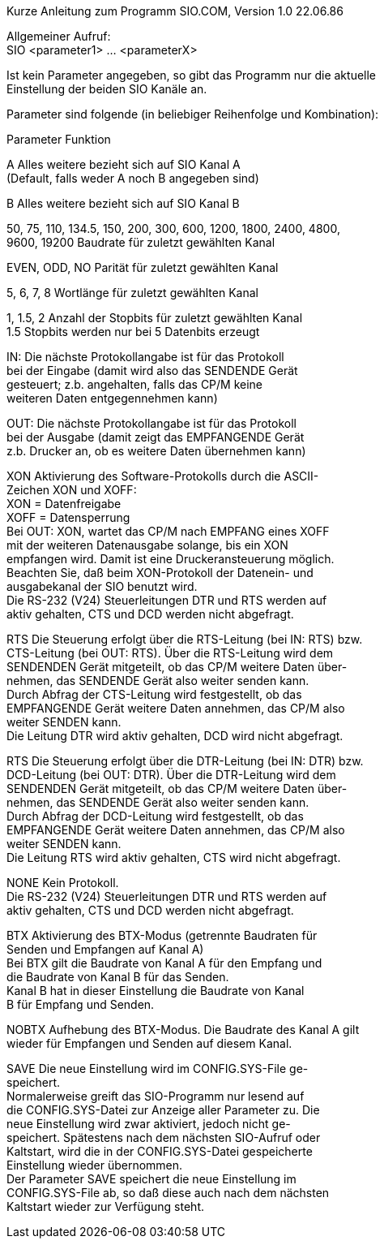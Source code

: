 Kurze Anleitung zum Programm SIO.COM, Version 1.0 22.06.86

Allgemeiner Aufruf: +
SIO <parameter1> ... <parameterX>

Ist kein Parameter angegeben, so gibt das Programm nur die aktuelle +
Einstellung der beiden SIO Kanäle an.

Parameter sind folgende (in beliebiger Reihenfolge und Kombination):

Parameter	Funktion

A 		Alles weitere bezieht sich auf SIO Kanal A +
		(Default, falls weder A noch B angegeben sind)

B		Alles weitere bezieht sich auf SIO Kanal B

50, 75, 110, 134.5, 150, 200, 300, 600, 1200, 1800, 2400, 4800, +
9600, 19200	Baudrate für zuletzt gewählten Kanal

EVEN, ODD, NO	Parität für zuletzt gewählten Kanal

5, 6, 7, 8	Wortlänge für zuletzt gewählten Kanal

1, 1.5, 2	Anzahl der Stopbits für zuletzt gewählten Kanal +
		1.5 Stopbits werden nur bei 5 Datenbits erzeugt

IN:		Die nächste Protokollangabe ist für das Protokoll +
		bei der Eingabe (damit wird also das SENDENDE Gerät +
		gesteuert; z.b. angehalten, falls das CP/M keine +
		weiteren Daten entgegennehmen kann)

OUT:		Die nächste Protokollangabe ist für das Protokoll +
		bei der Ausgabe (damit zeigt das EMPFANGENDE Gerät +
		z.b. Drucker an, ob es weitere Daten übernehmen kann)

XON		Aktivierung des Software-Protokolls durch die ASCII- +
		Zeichen XON und XOFF: +
		XON = Datenfreigabe +
		XOFF = Datensperrung +
		Bei OUT: XON, wartet das CP/M nach EMPFANG eines XOFF +
		mit der weiteren Datenausgabe solange, bis ein XON +
		empfangen wird. Damit ist eine Druckeransteuerung möglich. +
		Beachten Sie, daß beim XON-Protokoll der Datenein- und +
		ausgabekanal der SIO benutzt wird. +
		Die RS-232 (V24) Steuerleitungen DTR und RTS werden auf +
		aktiv gehalten, CTS und DCD werden nicht abgefragt.

RTS		Die Steuerung erfolgt über die RTS-Leitung (bei IN: RTS) bzw. +
		CTS-Leitung (bei OUT: RTS). Über die RTS-Leitung wird dem +
		SENDENDEN Gerät mitgeteilt, ob das CP/M weitere Daten über- +
		nehmen, das SENDENDE Gerät also weiter senden kann. +
		Durch Abfrag der CTS-Leitung wird festgestellt, ob das +
		EMPFANGENDE Gerät weitere Daten annehmen, das CP/M also +
		weiter SENDEN kann. +
 		Die Leitung DTR wird aktiv gehalten, DCD wird nicht abgefragt.

RTS		Die Steuerung erfolgt über die DTR-Leitung (bei IN: DTR) bzw. +
		DCD-Leitung (bei OUT: DTR). Über die DTR-Leitung wird dem +
		SENDENDEN Gerät mitgeteilt, ob das CP/M weitere Daten über- +
		nehmen, das SENDENDE Gerät also weiter senden kann. +
		Durch Abfrag der DCD-Leitung wird festgestellt, ob das +
		EMPFANGENDE Gerät weitere Daten annehmen, das CP/M also +
		weiter SENDEN kann. +
 		Die Leitung RTS wird aktiv gehalten, CTS wird nicht abgefragt.

NONE		Kein Protokoll. +
		Die RS-232 (V24) Steuerleitungen DTR und RTS werden auf +
		aktiv gehalten, CTS und DCD werden nicht abgefragt.

BTX		Aktivierung des BTX-Modus (getrennte Baudraten für +
		Senden und Empfangen auf Kanal A) +
		Bei BTX gilt die Baudrate von Kanal A für den Empfang und +
		die Baudrate von Kanal B für das Senden. +
		Kanal B hat in dieser Einstellung die Baudrate von Kanal +
		B für Empfang und Senden.

NOBTX		Aufhebung des BTX-Modus. Die Baudrate des Kanal A gilt +
		wieder für Empfangen und Senden auf diesem Kanal.

SAVE		Die neue Einstellung wird im CONFIG.SYS-File ge- +
		speichert. +
		Normalerweise greift das SIO-Programm nur lesend auf +
		die CONFIG.SYS-Datei zur Anzeige aller Parameter zu. Die  +
		neue Einstellung wird zwar aktiviert, jedoch nicht ge- +
		speichert. Spätestens nach dem nächsten SIO-Aufruf oder +
		Kaltstart, wird die in der CONFIG.SYS-Datei gespeicherte +
		Einstellung wieder übernommen. +
		Der Parameter SAVE speichert die neue Einstellung im +
		CONFIG.SYS-File ab, so daß diese auch nach dem nächsten +
		Kaltstart wieder zur Verfügung steht.